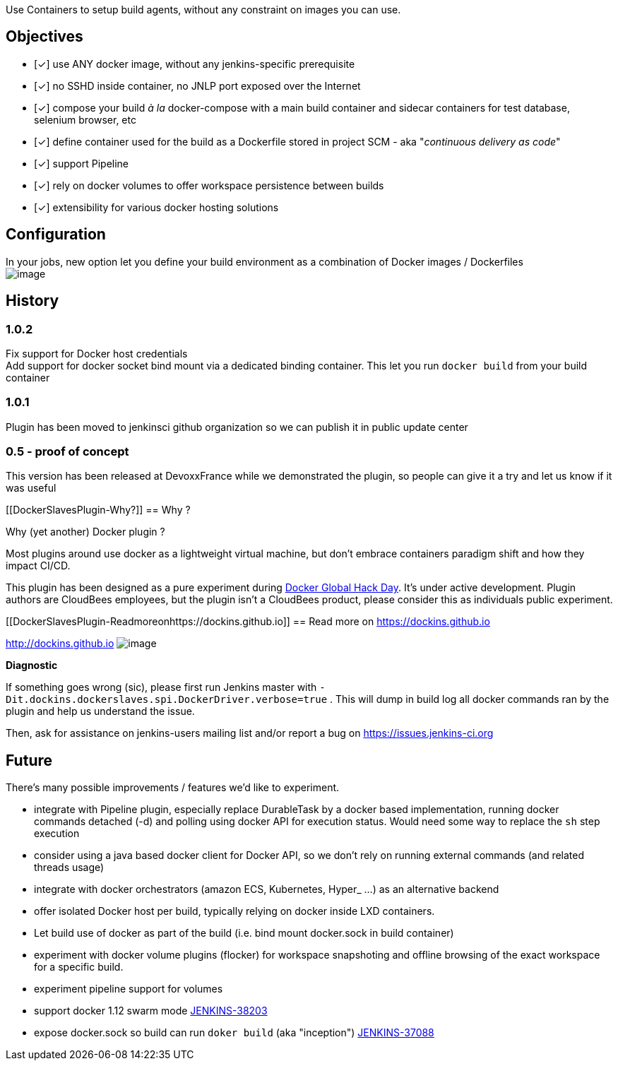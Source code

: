 Use Containers to setup build agents, without any constraint on images
you can use.

[[DockerSlavesPlugin-Objectives]]
== Objectives

- [✓] use ANY docker image, without any jenkins-specific prerequisite

- [✓] no SSHD inside container, no JNLP port exposed over the Internet

- [✓] compose your build _à la_ docker-compose with a main build
container and sidecar containers for test database, selenium browser,
etc

- [✓] define container used for the build as a Dockerfile stored in
project SCM - aka "_continuous delivery as code_"

- [✓] support Pipeline

- [✓] rely on docker volumes to offer workspace persistence between
builds

- [✓] extensibility for various docker hosting solutions

[[DockerSlavesPlugin-Configuration]]
== Configuration

In your jobs, new option let you define your build environment as a
combination of Docker images / Dockerfiles  +
[.confluence-embedded-file-wrapper]#image:docs/images/Capture_d’écran_2015-09-25_à_17.10.26.png[image]#

[[DockerSlavesPlugin-History]]
== History

[[DockerSlavesPlugin-1.0.2]]
=== 1.0.2

Fix support for Docker host credentials +
Add support for docker socket bind mount via a dedicated binding
container. This let you run `docker build` from your build container

[[DockerSlavesPlugin-1.0.1]]
=== 1.0.1

Plugin has been moved to jenkinsci github organization so we can publish
it in public update center

[[DockerSlavesPlugin-0.5-proofofconcept]]
=== 0.5 - proof of concept

This version has been released at DevoxxFrance while we demonstrated the
plugin, so people can give it a try and let us know if it was useful

[[DockerSlavesPlugin-Why?]]
== Why ?

Why (yet another) Docker plugin ?

Most plugins around use docker as a lightweight virtual machine, but
don't embrace containers paradigm shift and how they impact CI/CD. 

This plugin has been designed as a pure experiment
during https://www.docker.com/community/hackathon[Docker Global Hack
Day]. It's under active development. Plugin authors are CloudBees
employees, but the plugin isn't a CloudBees product, please consider
this as individuals public experiment.

[[DockerSlavesPlugin-Readmoreonhttps://dockins.github.io]]
== Read more on http://dockins.github.io/[https://dockins.github.io]

http://dockins.github.io/[http://dockins.github.io]
[.confluence-embedded-file-wrapper]#image:https://avatars3.githubusercontent.com/u/19631904?v=3&s=500[image]#

*Diagnostic*

If something goes wrong (sic), please first run Jenkins master with
`+-Dit.dockins.dockerslaves.spi.DockerDriver.verbose=true+` . This will
dump in build log all docker commands ran by the plugin and help us
understand the issue.

Then, ask for assistance on jenkins-users mailing list and/or report a
bug on https://issues.jenkins-ci.org/[https://issues.jenkins-ci.org]

[[DockerSlavesPlugin-Future]]
== Future

There's many possible improvements / features we'd like to experiment.

* integrate with Pipeline plugin, especially replace DurableTask by a
docker based implementation, running docker commands detached (-d) and
polling using docker API for execution status. Would need some way to
replace the `+sh+` step execution
* consider using a java based docker client for Docker API, so we don't
rely on running external commands (and related threads usage)
* integrate with docker orchestrators (amazon ECS, Kubernetes, Hyper_
...) as an alternative backend
* offer isolated Docker host per build, typically relying on docker
inside LXD containers.
* Let build use of docker as part of the build (i.e. bind mount
docker.sock in build container)
* experiment with docker volume plugins (flocker) for workspace
snapshoting and offline browsing of the exact workspace for a specific
build.
* experiment pipeline support for volumes
* support docker 1.12 swarm mode
https://issues.jenkins-ci.org/browse/JENKINS-38203[JENKINS-38203]
* expose docker.sock so build can run `doker build` (aka "inception")
https://issues.jenkins-ci.org/browse/JENKINS-37088[JENKINS-37088]
